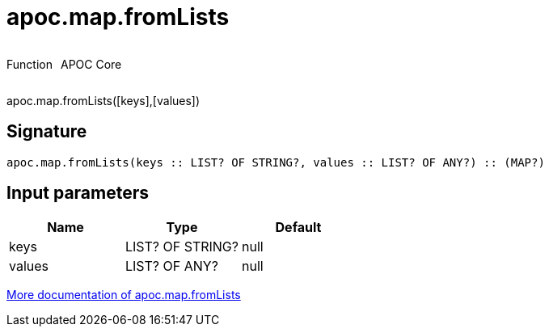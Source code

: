 ////
This file is generated by DocsTest, so don't change it!
////

= apoc.map.fromLists
:description: This section contains reference documentation for the apoc.map.fromLists function.



++++
<div style='display:flex'>
<div class='paragraph type function'><p>Function</p></div>
<div class='paragraph release core' style='margin-left:10px;'><p>APOC Core</p></div>
</div>
++++

apoc.map.fromLists([keys],[values])

== Signature

[source]
----
apoc.map.fromLists(keys :: LIST? OF STRING?, values :: LIST? OF ANY?) :: (MAP?)
----

== Input parameters
[.procedures, opts=header]
|===
| Name | Type | Default 
|keys|LIST? OF STRING?|null
|values|LIST? OF ANY?|null
|===

xref::data-structures/map-functions.adoc[More documentation of apoc.map.fromLists,role=more information]

